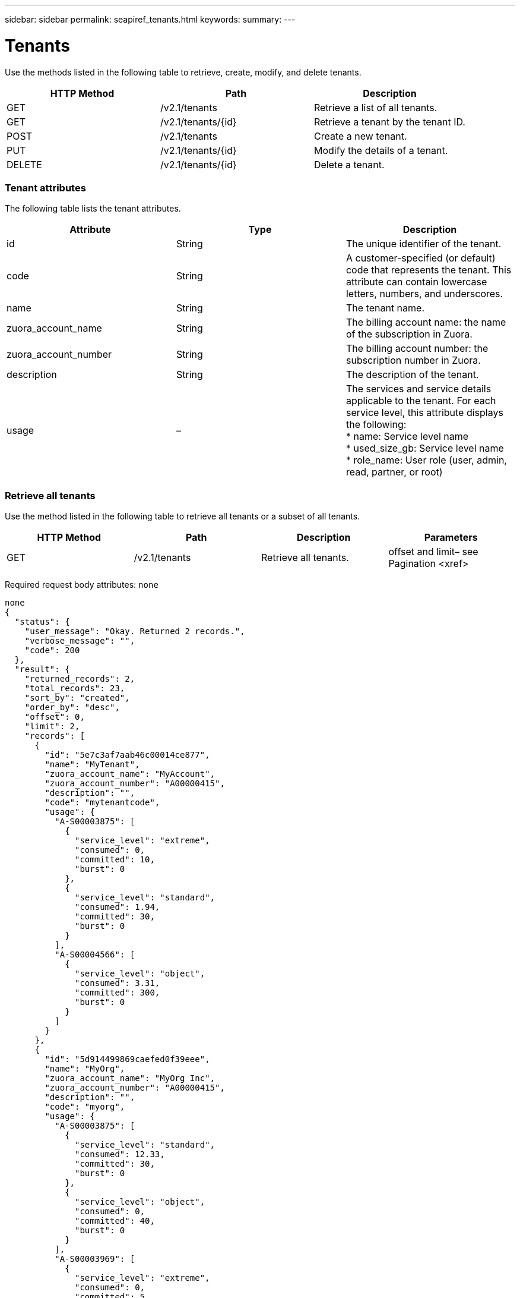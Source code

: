---
sidebar: sidebar
permalink: seapiref_tenants.html
keywords:
summary:
---

= Tenants
:hardbreaks:
:nofooter:
:icons: font
:linkattrs:
:imagesdir: ./media/

//
// This file was created with NDAC Version 2.0 (August 17, 2020)
//
// 2020-10-19 09:25:10.087787
//

[.lead]
Use the methods listed in the following table to retrieve, create, modify, and delete tenants.

|===
|HTTP Method |Path |Description

|GET
|/v2.1/tenants
|Retrieve a list of all tenants.
|GET
|/v2.1/tenants/{id}
|Retrieve a tenant by the tenant ID.
|POST
|/v2.1/tenants
|Create a new tenant.
|PUT
|/v2.1/tenants/{id}
|Modify the details of a tenant.
|DELETE
|/v2.1/tenants/{id}
|Delete a tenant.
|===

=== Tenant attributes

The following table lists the tenant attributes. 

|===
|Attribute |Type |Description

|id
|String
|The unique identifier of the tenant.
|code
|String
|A customer-specified (or default) code that represents the tenant. This attribute can contain lowercase letters, numbers, and underscores.
|name
|String
|The tenant name.
|zuora_account_name
|String
|The billing account name: the name of the subscription in Zuora.
|zuora_account_number
|String
|The billing account number: the subscription number in Zuora.
|description
|String
|The description of the tenant.
|usage
|–
|The services and service details applicable to the tenant. For each service level, this attribute displays the following:
* name: Service level name
* used_size_gb: Service level name
* role_name: User role (user, admin, read, partner, or root)
|===

=== Retrieve all tenants

Use the method listed in the following table to retrieve all tenants or a subset of all tenants.

|===
|HTTP Method |Path |Description |Parameters

|GET
|/v2.1/tenants
|Retrieve all tenants.
|offset and limit– see Pagination <xref> 
|===

Required request body attributes:  `none`

....
none
{
  "status": {
    "user_message": "Okay. Returned 2 records.",
    "verbose_message": "",
    "code": 200
  },
  "result": {
    "returned_records": 2,
    "total_records": 23,
    "sort_by": "created",
    "order_by": "desc",
    "offset": 0,
    "limit": 2,
    "records": [
      {
        "id": "5e7c3af7aab46c00014ce877",
        "name": "MyTenant",
        "zuora_account_name": "MyAccount",
        "zuora_account_number": "A00000415",
        "description": "",
        "code": "mytenantcode",
        "usage": {
          "A-S00003875": [
            {
              "service_level": "extreme",
              "consumed": 0,
              "committed": 10,
              "burst": 0
            },
            {
              "service_level": "standard",
              "consumed": 1.94,
              "committed": 30,
              "burst": 0
            }
          ],
          "A-S00004566": [
            {
              "service_level": "object",
              "consumed": 3.31,
              "committed": 300,
              "burst": 0
            }
          ]
        }
      },
      {
        "id": "5d914499869caefed0f39eee",
        "name": "MyOrg",
        "zuora_account_name": "MyOrg Inc",
        "zuora_account_number": "A00000415",
        "description": "",
        "code": "myorg",
        "usage": {
          "A-S00003875": [
            {
              "service_level": "standard",
              "consumed": 12.33,
              "committed": 30,
              "burst": 0
            },
            {
              "service_level": "object",
              "consumed": 0,
              "committed": 40,
              "burst": 0
            }
          ],
          "A-S00003969": [
            {
              "service_level": "extreme",
              "consumed": 0,
              "committed": 5,
              "burst": 0
            }
          ]
        }
      }
    ]
  }
} 
....

=== Retrieve a tenant by ID

Use the method listed in the following table to retrieve a tenant by ID.

|===
|HTTP Method |Path |Description |Parameters

|GET
|/v2.1/tenants/{id}
|Retrieve the tenant specified by the ID.
|id (string): The unique identifier of the tenant.
|===

Required request body attributes:  `none`

....
none
{
  "status": {
    "user_message": "Okay. Returned 1 record.",
    "verbose_message": "",
    "code": 200
  },
  "result": {
    "returned_records": 1,
    "records": [
      {
        "id": "5e7c3af7aab46c00014ce877",
        "name": "MyTenant",
        "zuora_account_name": "MyAccount",
        "zuora_account_number": "A00000415",
        "description": "",
        "code": "mytenantcode",
        "usage": {
          "A-S00003875": [
            {
              "service_level": "extreme",
              "consumed": 0,
              "committed": 10,
              "burst": 0
            },
            {
              "service_level": "premium",
              "consumed": 2.4,
              "committed": 20,
              "burst": 0
            },
            {
              "service_level": "standard",
              "consumed": 1.94,
              "committed": 30,
              "burst": 0
            },
            {
              "service_level": "object",
              "consumed": 0,
              "committed": 40,
              "burst": 0
            }
          ],
          "A-S00003969": [
            {
              "service_level": "extreme",
              "consumed": 0,
              "committed": 5,
              "burst": 0
            },
            {
              "service_level": "standard",
              "consumed": 0,
              "committed": 30,
              "burst": 0
            }
          ],
          "A-S00004566": [
            {
              "service_level": "object",
              "consumed": 3.31,
              "committed": 300,
              "burst": 0
            }
          ]
        }
      }
    ]
  }
} 
....

=== Create a tenant

Use the method listed in the following table to create a tenant.

|===
|HTTP Method |Path |Description |Parameters

|POST
|/v2.1/tenants
|Create a new tenant.
|None
|===

Required request body attributes:  `code`, `name`, `zuora_account_name`, `zuora_account_number`

....
{
  "name": "MyNewTenant",
  "code": "mytenant",
  "zuora_account_name": "string",
  "zuora_account_number": "A00000415",
  "description": "DescriptionOfMyTenant"
}
{
  "status": {
    "user_message": "Okay. New resource created.",
    "verbose_message": "",
    "code": 201
  },
  "result": {
    "returned_records": 1,
    "records": [
      {
        "id": "5ed5ac802c356a0001a735af",
        "name": "MyNewTenant",
        "zuora_account_name": "string",
        "zuora_account_number": "A00000415",
        "description": "DescriptionOfMyTenant",
        "code": "mytenant",
        "usage": null
      }
    ]
  }
}
....

=== Modify the tenant

Use the method listed in the following table to modify the tenant.

|===
|HTTP Method |Path |Description |Parameters

|PUT
|/v2.1/tenants/{id}
|Modify the tenant specified by the ID. You can change the name, the Zuora subscription details (account name or subscription number), and the description of the tenant.
|id (string): The unique identifier of the tenant.
|===

Required request body attributes: `code`

....
{
  "name": "MyNewTenant",
  "code": "mytenant",
  "zuora_account_name": "string",
  "zuora_account_number": "A00000415",
  "description": "New description of my tenant"
}
{
  "status": {
    "user_message": "Okay. Returned 1 record.",
    "verbose_message": "",
    "code": 200
  },
  "result": {
    "returned_records": 1,
    "records": [
      {
        "id": "5ed5ac802c356a0001a735af",
        "name": "MyNewTenant",
        "zuora_account_name": "string",
        "zuora_account_number": "A00000415",
        "description": "New description of my tenant",
        "code": "mytenant",
        "usage": null
      }
    ]
  }
}
....

=== Delete the tenant

Use the method listed in the following table to delete the tenant.

|===
|HTTP Method |Path |Description |Parameters

|DELETE
|/v2.1/tenants/{id}
|Delete the tenant specified by the ID.
|id (string): The unique identifier of the tenant.
|===

Required request body attributes: `none`

....
none
No content for successful delete
....


